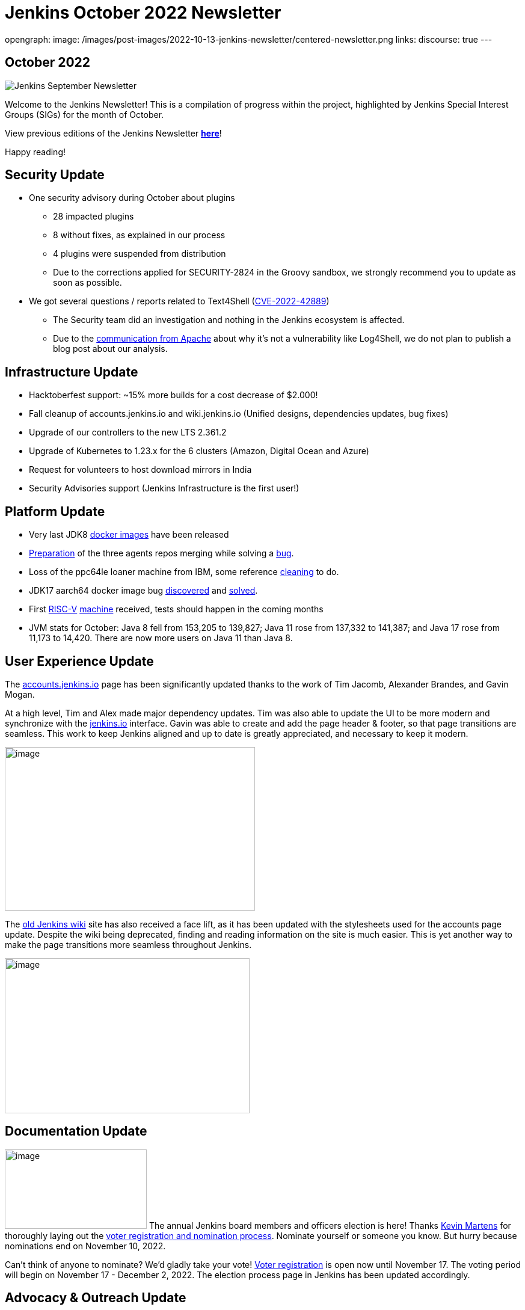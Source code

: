 = Jenkins October 2022 Newsletter
:page-tags: jenkins, newsletter, community

:page-author: alyssat
opengraph:
  image: /images/post-images/2022-10-13-jenkins-newsletter/centered-newsletter.png
links:
  discourse: true
---

== October 2022

image:/images/post-images/2022-10-13-jenkins-newsletter/centered-newsletter.png[Jenkins September Newsletter]

Welcome to the Jenkins Newsletter!
This is a compilation of progress within the project, highlighted by Jenkins Special Interest Groups (SIGs) for the month of October.

View previous editions of the Jenkins Newsletter link:/node/tags/newsletter/[*here*]!

Happy reading!

== Security Update

* One security advisory during October about plugins
** 28 impacted plugins
** 8 without fixes, as explained in our process
** 4 plugins were suspended from distribution
** Due to the corrections applied for SECURITY-2824 in the Groovy sandbox, we strongly recommend you to update as soon as possible.
* We got several questions / reports related to Text4Shell (https://nvd.nist.gov/vuln/detail/CVE-2022-42889[CVE-2022-42889])
** The Security team did an investigation and nothing in the Jenkins ecosystem is affected.
** Due to the https://commons.apache.org/proper/commons-text/security.html[communication from Apache] about why it's not a vulnerability like Log4Shell&#44; we do not plan to publish a blog post about our analysis.


== Infrastructure Update 

* Hacktoberfest support: ~15% more builds for a cost decrease of $2.000!
* Fall cleanup of accounts.jenkins.io and wiki.jenkins.io (Unified designs, dependencies updates, bug fixes)
* Upgrade of our controllers to the new LTS 2.361.2
* Upgrade of Kubernetes to 1.23.x for the 6 clusters (Amazon, Digital Ocean and Azure)
* Request for volunteers to host download mirrors in India
* Security Advisories support (Jenkins Infrastructure is the first user!)


== Platform Update

* Very last JDK8 https://github.com/jenkinsci/docker-inbound-agent/pull/292[docker images] have been released
* https://github.com/jenkinsci/docker-ssh-agent/pull/165[Preparation] of the three agents repos merging while solving a https://github.com/jenkinsci/docker-ssh-agent/issues/131[bug].
* Loss of the ppc64le loaner machine from IBM, some reference https://github.com/jenkins-infra/helpdesk/issues/3198[cleaning] to do.
* JDK17 aarch64 docker image bug https://github.com/jenkinsci/docker-agent/issues/308[discovered] and https://github.com/jenkinsci/docker-agent/pull/309[solved].
* First https://riscv.org/[RISC-V] https://mangopi.org/mqpro[machine] received, tests should happen in the coming months
* JVM stats for October: Java 8 fell from 153,205 to 139,827; Java 11 rose from 137,332 to 141,387; and Java 17 rose from 11,173 to 14,420. There are now more users on Java 11 than Java 8.

== User Experience Update

The http://accounts.jenkins.io[accounts.jenkins.io] page has been significantly updated thanks to the work of Tim Jacomb, Alexander Brandes, and Gavin Mogan.

At a high level, Tim and Alex made major dependency updates.
Tim was also able to update the UI to be more modern and synchronize with the link:/[jenkins.io] interface.
Gavin was able to create and add the page header & footer, so that page transitions are seamless.
This work to keep Jenkins aligned and up to date is greatly appreciated, and necessary to keep it modern.

image:/images/post-images/2022-11-04-jenkins-newsletter/image10.png[image,width=416,height=272]

The http://wiki.jenkins.io[old Jenkins wiki] site has also received a face lift, as it has been updated with the stylesheets used for the accounts page update.
Despite the wiki being deprecated, finding and reading information on the site is much easier.
This is yet another way to make the page transitions more seamless throughout Jenkins.

image:/images/post-images/2022-11-04-jenkins-newsletter/image12.png[image,width=407,height=258]

== Documentation Update

image:/images/post-images/2022-11-04-jenkins-newsletter/image5.png[image,width=236,height=132] The annual Jenkins board members and officers election is here!
Thanks link:/blog/authors/kmartens27/[Kevin Martens] for thoroughly laying out the link:/blog/2022/10/20/jenkins-election-announcement/[voter registration and nomination process].
Nominate yourself or someone you know. But hurry because nominations end on November 10, 2022.

Can't think of anyone to nominate? 
We'd gladly take your vote!
https://community.jenkins.io/g/election-voter-2022[Voter registration] is open now until November 17.
The voting period will begin on November 17 - December 2, 2022.
The election process page in Jenkins has been updated accordingly.

== Advocacy & Outreach Update

== Google Summer of Code 2022 Ended

image:/images/post-images/2022-11-04-jenkins-newsletter/image9.png[image,width=457,height=256]

Congratulations to all GSoC contributors!
Thank you for your contributions!

Jenkins GSoC 2022 ended in October with the successful completion of all 4 projects.
Below are the final reporting from each projects:

* link:/blog/2022/10/10/pipeline-steps-improvement-gsoc-report/[Pipeline Steps Documentation Generator Improvements] by link:/blog/authors/vihaanthora/[Vihaan Thora]
* link:/blog/2022/10/10/plugin-health-scoring-system-report/[Plugin Health Scoring System] by link:/blog/authors/dheerajodha/[Dheeraj Singh Johna]
* link:/blog/2022/09/07/jenkinsfile-runner-as-github-actions/[Jenkinsfile Runner Action for GitHub Actions] by link:/blog/authors/yiminggong/[Yiming Gong]
* link:/projects/gsoc/2022/projects/automatic-git-cache-maintenance/[Automatic Git Cache Maintenance on the Controller] by link:/blog/authors/hrushikeshrao/[Hrushikesh Rao]

Demos were represented during the Jenkins Online Meetup. 
The recording can be found https://youtu.be/fM2SMbppRxw[*here*].

This program isn't possible without the dedication of all the mentors.
Hats off to all Jenkins GSoC mentors!

== Hacktoberfest

image:/images/post-images/2022-11-04-jenkins-newsletter/image6.png[image,width=81,height=118]
Participation in the 2022 edition of this worldwide event was strong.
117 seasoned but also first-time contributors submitted 613 eligible PRs.
From these, 531 PRs are "Hacktoberfest complete" (merged or flagged as hacktoberfest-approved).
They were submitted by 95 contributors (among them 42 qualify for the swag just with Jenkins contribution).

Congratulations and many thanks to those who contributed but also to those who advised/guided/reviewed/coached these contributors.
